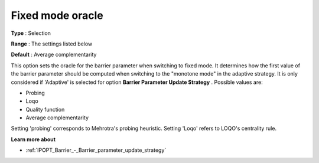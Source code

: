

.. _IPOPT_Barrier_-_Fixed_mode_oracle:


Fixed mode oracle
=================



**Type** :	Selection	

**Range** :	The settings listed below	

**Default** :	Average complementarity	



This option sets the oracle for the barrier parameter when switching to fixed mode. It determines how the first value of the barrier parameter should be computed when switching to the "monotone mode" in the adaptive strategy. It is only considered if 'Adaptive' is selected for option **Barrier Parameter Update Strategy** . Possible values are:



*	Probing
*	Loqo
*	Quality function
*	Average complementarity




Setting 'probing' corresponds to Mehrotra's probing heuristic. Setting 'Loqo' refers to LOQO's centrality rule.





**Learn more about** 

*	:ref:`IPOPT_Barrier_-_Barrier_parameter_update_strategy` 
